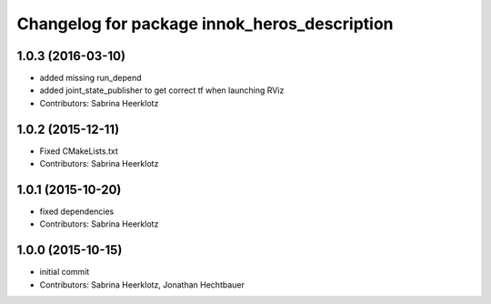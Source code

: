 ^^^^^^^^^^^^^^^^^^^^^^^^^^^^^^^^^^^^^^^^^^^^^
Changelog for package innok_heros_description
^^^^^^^^^^^^^^^^^^^^^^^^^^^^^^^^^^^^^^^^^^^^^

1.0.3 (2016-03-10)
------------------
* added missing run_depend
* added joint_state_publisher to get correct tf when launching RViz
* Contributors: Sabrina Heerklotz

1.0.2 (2015-12-11)
------------------
* Fixed CMakeLists.txt
* Contributors: Sabrina Heerklotz

1.0.1 (2015-10-20)
------------------
* fixed dependencies
* Contributors: Sabrina Heerklotz

1.0.0 (2015-10-15)
------------------
* initial commit
* Contributors: Sabrina Heerklotz, Jonathan Hechtbauer
